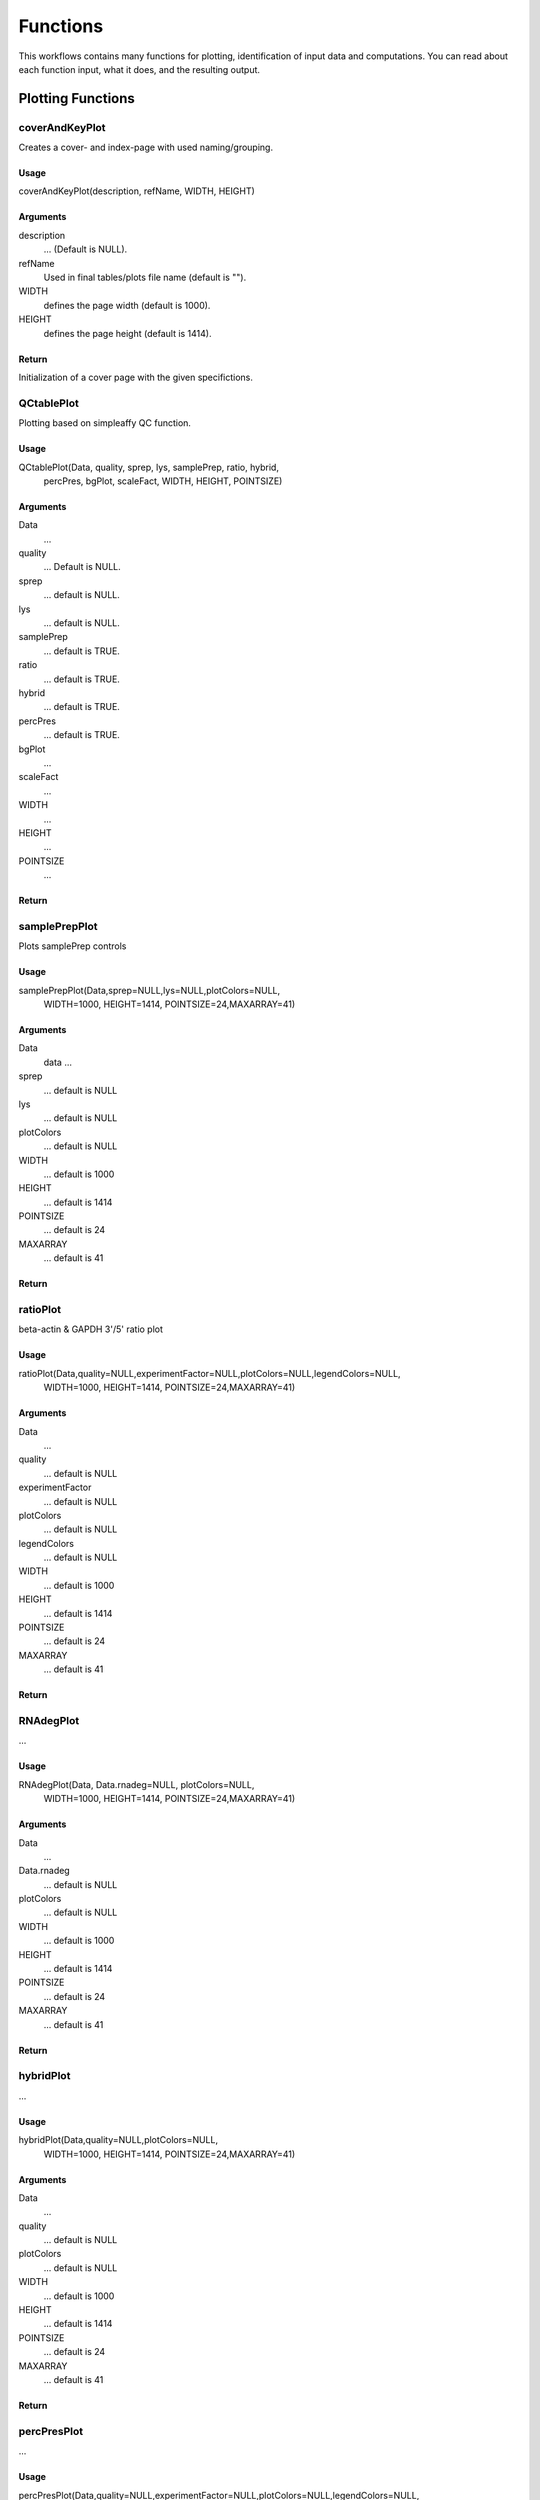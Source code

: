 ********************
Functions
********************

This workflows contains many functions for plotting, identification of input data and computations.
You can read about each function input, what it does, and the resulting output.

++++++++++++++++++++
Plotting Functions
++++++++++++++++++++

coverAndKeyPlot
+++++++++++++++++
Creates a cover- and index-page with used naming/grouping.

Usage
^^^^^^^
coverAndKeyPlot(description, refName, WIDTH, HEIGHT)

Arguments
^^^^^^^^^^

description
     ... (Default is NULL).

refName
     Used in final tables/plots file name (default is "").
WIDTH
    defines the page width (default is 1000).
HEIGHT
    defines the page height (default is 1414).

Return
^^^^^^^
Initialization of a cover page with the given specifictions.

QCtablePlot
++++++++++++++++
Plotting based on simpleaffy QC function.

Usage
^^^^^^
QCtablePlot(Data, quality, sprep, lys, samplePrep, ratio, hybrid,
            percPres, bgPlot, scaleFact, WIDTH, HEIGHT, POINTSIZE)

Arguments
^^^^^^^^^^
Data
    ...
quality
    ... Default is NULL.
sprep
    ... default is NULL.
lys
    ... default is NULL.
samplePrep
    ... default is TRUE.
ratio
    ... default is TRUE.
hybrid
    ... default is TRUE.
percPres
    ... default is TRUE.
bgPlot
    ...
scaleFact
    ...
WIDTH
    ...
HEIGHT
    ...
POINTSIZE
    ...

Return
^^^^^^^
.. image:: QCtable.png

samplePrepPlot
++++++++++++++++++
Plots samplePrep controls

Usage
^^^^^^
samplePrepPlot(Data,sprep=NULL,lys=NULL,plotColors=NULL,
            WIDTH=1000, HEIGHT=1414, POINTSIZE=24,MAXARRAY=41)

Arguments
^^^^^^^^^^
Data
    data ...
sprep
    ... default is NULL
lys
    ... default is NULL
plotColors
    ... default is NULL
WIDTH
    ... default is 1000
HEIGHT
    ... default is 1414
POINTSIZE
    ... default is 24
MAXARRAY
    ... default is 41

Return
^^^^^^^
.. image:: RawDataSamplePrepControl.png


ratioPlot
++++++++++++++++++++
beta-actin & GAPDH 3'/5' ratio plot

Usage
^^^^^^
ratioPlot(Data,quality=NULL,experimentFactor=NULL,plotColors=NULL,legendColors=NULL,
  WIDTH=1000, HEIGHT=1414, POINTSIZE=24,MAXARRAY=41)

Arguments
^^^^^^^^^^^
Data
  ...
quality
  ... default is NULL
experimentFactor
  ... default is NULL
plotColors
  ... default is NULL
legendColors
  ... default is NULL
WIDTH
  ... default is 1000
HEIGHT
  ... default is 1414
POINTSIZE
  ... default is 24
MAXARRAY
  ... default is 41

Return
^^^^^^^^
.. image:: RawData53ratioPlot_beta-actin.png
.. image:: RawData53ratioPlot_GAPDH.png


RNAdegPlot
++++++++++++++++++++++++++++++++++
...

Usage
^^^^^^
RNAdegPlot(Data, Data.rnadeg=NULL, plotColors=NULL,
  WIDTH=1000, HEIGHT=1414, POINTSIZE=24,MAXARRAY=41)

Arguments
^^^^^^^^^^
Data
  ...
Data.rnadeg
  ... default is NULL
plotColors
  ... default is NULL
WIDTH
  ... default is 1000
HEIGHT
  ... default is 1414
POINTSIZE
  ... default is 24
MAXARRAY
  ... default is 41

Return
^^^^^^^
.. image:: RawDataRNAdegradation.png

hybridPlot
++++++++++++++++++++++++++++++++++
...

Usage
^^^^^^
hybridPlot(Data,quality=NULL,plotColors=NULL,
  WIDTH=1000, HEIGHT=1414, POINTSIZE=24,MAXARRAY=41)

Arguments
^^^^^^^^^^
Data
  ...
quality
  ... default is NULL
plotColors
  ... default is NULL
WIDTH
  ... default is 1000
HEIGHT
  ... default is 1414
POINTSIZE
  ... default is 24
MAXARRAY
  ... default is 41

Return
^^^^^^^
.. image:: RawDataSpikeinHybridControl.png

percPresPlot
++++++++++++++++++++++++++++++++++
...

Usage
^^^^^^
percPresPlot(Data,quality=NULL,experimentFactor=NULL,plotColors=NULL,legendColors=NULL,
  WIDTH=1000, HEIGHT=1414, POINTSIZE=24,MAXARRAY=41)

Arguments
^^^^^^^^^^
Data
  ...
quality
  ... default is NULL
experimentFactor
  ... default is NULL
plotColors
  ... default is NULL
legendColors
  ... default is NULL
WIDTH
  ... default is 1000
HEIGHT
  ... default is 1414
POINTSIZE
  ... default is 24
MAXARRAY
  ... default is 41

Return
^^^^^^^
.. image:: RawDataPercentPresent.png


PNdistrPlot
++++++++++++++++++++++++++++++++++
...

Usage
^^^^^^
PNdistrPlot(Data, WIDTH=1000, HEIGHT=1414, POINTSIZE=24)

Arguments
^^^^^^^^^^
Data
  ...
WIDTH
  ... default is 1000
HEIGHT
  ... default is 1414
POINTSIZE
  ... default is 24

Return
^^^^^^^
.. image:: RawDataPosNegDistribution.png


backgroundPlot
++++++++++++++++++++++++++++++++++
...

Usage
^^^^^^
backgroundPlot(Data,quality=NULL,experimentFactor=NULL,plotColors=NULL,legendColors=NULL,
  WIDTH=1000, HEIGHT=1414, POINTSIZE=24,MAXARRAY=41)

Arguments
^^^^^^^^^^
Data
  ...
quality
  ... default is NULL
experimentFactor
  ... default is NULL
plotColors
  ... default is NULL
legendColors
  ... default is NULL
WIDTH
  ... default is 1000
HEIGHT
  ... default is 1414
POINTSIZE
  ... default is 24
MAXARRAY
  ... default is 41

Return
^^^^^^^
.. image:: RawDataBackground.png


scaleFactPlot
++++++++++++++++++++++++++++++++++
...

Usage
^^^^^^
scaleFactPlot(Data,quality=NULL,experimentFactor=NULL,plotColors=NULL,legendColors=NULL,
  WIDTH=1000, HEIGHT=1414, POINTSIZE=24,MAXARRAY=41)

Arguments
^^^^^^^^^^
Data
  ...
quality
  ... default is NULL
experimentFactor
  ... default is NULL
plotColors
  ... default is NULL
legendColors
  ... default is NULL
WIDTH
  ... default is 1000
HEIGHT
  ... default is 1414
POINTSIZE
  ... default is 24
MAXARRAY
  ... default is 41

Return
^^^^^^^
.. image:: RawDataScaleFactors.png


controlPlots
++++++++++++++++++++++++++++++++++
...

Usage
^^^^^^
controlPlots(Data,plotColors=NULL,experimentFactor=NULL,legendColors=NULL,
  affxplots=TRUE,boxplots=TRUE, WIDTH=1000, HEIGHT=1414, POINTSIZE=24,MAXARRAY=41)

Arguments
^^^^^^^^^^
Data
  ...
plotColors
  ... default is NULL
experimentFactor
  ... default is NULL
legendColors
  ... default is NULL
affxplots
  ... default is TRUE
boxplots
  ... default is TRUE
WIDTH
  ... default is 1000
HEIGHT
  ... default is 1414
POINTSIZE
  ... default is 24
MAXARRAY
  ... default is 41

Return
^^^^^^^
.. image:: RawDataAFFXControlsProfiles.png


boxplotFun
++++++++++++++++++++++++++++++++++
...

Usage
^^^^^^
plotArrayLayout(Data, experimentFactor=NULL, plotColors=NULL, legendColors=NULL, normMeth="",
  WIDTH=1000, HEIGHT=1414, POINTSIZE=24,MAXARRAY=41)

Arguments
^^^^^^^^^^
Data
  ...
experimentFactor
  ... default is NULL
plotColors
  ... default is NULL
legendColors
  ... default is NULL
normMeth
  ... default is ""
WIDTH
  ... default is 1000
HEIGHT
  ... default is 1414
POINTSIZE
  ... default is 24
MAXARRAY
  ... default is 41

Return
^^^^^^^
.. image:: DataBoxplot.png


plotArrayLayout
++++++++++++++++++++++++++++++++++
...

Usage
^^^^^^
plotArrayLayout(Data,aType=NULL,
  WIDTH=1000, HEIGHT=1414, POINTSIZE=24)

Arguments
^^^^^^^^^^
Data
  ...
aType
  ... default is NULL
WIDTH
  ... default is 1000
HEIGHT
  ... default is 1414
POINTSIZE
  ... default is 24

Return
^^^^^^^
.. image:: RawDataReferenceArrayLayout.png


spatialImages
++++++++++++++++++++++++++++++++++
...

Usage
^^^^^^
spatialImages(Data, Data.pset=NULL, Resid=TRUE, ResSign=TRUE, Raw=TRUE, Weight=TRUE,
  WIDTH=1000, HEIGHT=1414, POINTSIZE=24)

Arguments
^^^^^^^^^^
Data
  ...
Data.pset
  ... default is NULL
Resid
  ... default is TRUE
ResSign
  ... default is TRUE
Raw
  ... default is TRUE
Weight
  ... default is TRUE
WIDTH
  ... default is 1000
HEIGHT
  ... default is 1414
POINTSIZE
  ... default is 24

Return
^^^^^^^
.. image:: RawData2DVirtualImage_.png


array.image
++++++++++++++++++++++++++++++++++
alternative function to plot virtual arrays when PLM cannot be run (when > 6 arrays)

Usage
^^^^^^
array.image(Data, pcut=NULL, relative=TRUE, symm=relative,
   balance=relative,quantitative=relative,col.mod=1,postfix="",arrays=NULL,
   WIDTH=1000, HEIGHT=1414, POINTSIZE=24)

Arguments
^^^^^^^^^^
Data
  ...
pcut
  ... default is NULL
relative
  ... default is TRUE
symm
  ... default is relative
balance
  ... default is relative
quantitative
  ... default is relative
col.mod
  ... default is 1
postfix
  ... default is ""
arrays
  ... default is NULL
WIDTH
  ... default is 1000
HEIGHT
  ... default is 1414
POINTSIZE
  ... default is 24

Return
^^^^^^^
.. image:: RawDataArray.image ... .png


PNposPlot
++++++++++++++++++++++++++++++++++
...

Usage
^^^^^^
PNposPlot(Data, WIDTH=1000, HEIGHT=1414, POINTSIZE=24)

Arguments
^^^^^^^^^^
Data
  ...
WIDTH
  ... default is 1000
HEIGHT
  ... default is 1414
POINTSIZE
  ... default is 24

Return
^^^^^^^
.. image::

densityFun
++++++++++++++++++++++++++++++++++
...

Usage
^^^^^^
PNposPlot()

Arguments
^^^^^^^^^^

Return
^^^^^^^
.. image::

densityFunUnsmoothed
++++++++++++++++++++++++++++++++++
...

Usage
^^^^^^
PNposPlot()

Arguments
^^^^^^^^^^

Return
^^^^^^^
.. image::

maFun
++++++++++++++++++++++++++++++++++
...

Usage
^^^^^^
PNposPlot()

Arguments
^^^^^^^^^^

Return
^^^^^^^
.. image::

nuseFun
++++++++++++++++++++++++++++++++++
...

Usage
^^^^^^
PNposPlot()

Arguments
^^^^^^^^^^

Return
^^^^^^^
.. image::

rleFun
++++++++++++++++++++++++++++++++++
...

Usage
^^^^^^
PNposPlot()

Arguments
^^^^^^^^^^

Return
^^^^^^^
.. image::

correlFun
++++++++++++++++++++++++++++++++++
...

Usage
^^^^^^
PNposPlot()

Arguments
^^^^^^^^^^

Return
^^^^^^^
.. image::

clusterFun
++++++++++++++++++++++++++++++++++
...

Usage
^^^^^^
PNposPlot()

Arguments
^^^^^^^^^^

Return
^^^^^^^
.. image::

pcaFun
++++++++++++++++++++++++++++++++++
...

Usage
^^^^^^
PNposPlot()

Arguments
^^^^^^^^^^

Return
^^^^^^^
.. image::


+++++++++++++++++++++++++++++++++++++
Computation & Manipulation Functions
+++++++++++++++++++++++++++++++++++++

getArrayType
++++++++++++++++++++++++++++++++++


addStandardCDFenv
++++++++++++++++++++++++++++++++++

addUpdatedCDFenv
++++++++++++++++++++++++++++++++++

colorsByFactor
++++++++++++++++++++++++++++++++++

deduceSpecies
++++++++++++++++++++++++++++++++++

normalizeData
++++++++++++++++++++++++++++++++++

computePMAtable
++++++++++++++++++++++++++++++++++

createNormDataTable
++++++++++++++++++++++++++++++++++

